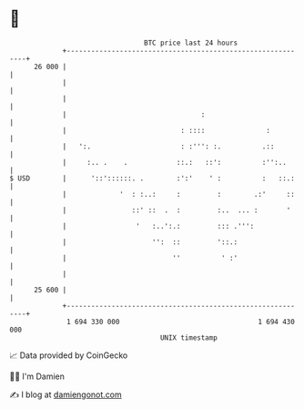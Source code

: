 * 👋

#+begin_example
                                    BTC price last 24 hours                    
                +------------------------------------------------------------+ 
         26 000 |                                                            | 
                |                                                            | 
                |                                                            | 
                |                                 :                          | 
                |                            : ::::               :          | 
                |   ':.                      : :''': :.          .::         | 
                |     :.. .    .            ::.:   ::':          :'':..      | 
   $ USD        |      '::'::::::. .        :':'    ' :          :   ::.:    | 
                |             '  : :..:     :         :        .:'     ::    | 
                |                ::' ::  .  :         :..  ... :       '     | 
                |                 '   :..':.:         ::: .''':              | 
                |                     '':  ::         '::.:                  | 
                |                          ''          ' :'                  | 
                |                                                            | 
         25 600 |                                                            | 
                +------------------------------------------------------------+ 
                 1 694 330 000                                  1 694 430 000  
                                        UNIX timestamp                         
#+end_example
📈 Data provided by CoinGecko

🧑‍💻 I'm Damien

✍️ I blog at [[https://www.damiengonot.com][damiengonot.com]]

